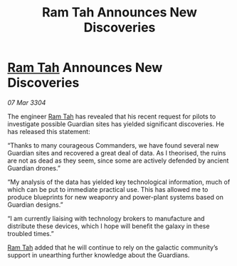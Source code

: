 :PROPERTIES:
:ID:       a136bbff-4619-4756-ad5c-46b84e05a0ac
:END:
#+title: Ram Tah Announces New Discoveries
#+filetags: :3304:galnet:

* [[id:4551539e-a6b2-4c45-8923-40fb603202b7][Ram Tah]] Announces New Discoveries

/07 Mar 3304/

The engineer [[id:4551539e-a6b2-4c45-8923-40fb603202b7][Ram Tah]] has revealed that his recent request for pilots to investigate possible Guardian sites has yielded significant discoveries. He has released this statement: 

“Thanks to many courageous Commanders, we have found several new Guardian sites and recovered a great deal of data. As I theorised, the ruins are not as dead as they seem, since some are actively defended by ancient Guardian drones.” 

“My analysis of the data has yielded key technological information, much of which can be put to immediate practical use. This has allowed me to produce blueprints for new weaponry and power-plant systems based on Guardian designs.” 

“I am currently liaising with technology brokers to manufacture and distribute these devices, which I hope will benefit the galaxy in these troubled times.” 

[[id:4551539e-a6b2-4c45-8923-40fb603202b7][Ram Tah]] added that he will continue to rely on the galactic community’s support in unearthing further knowledge about the Guardians.
